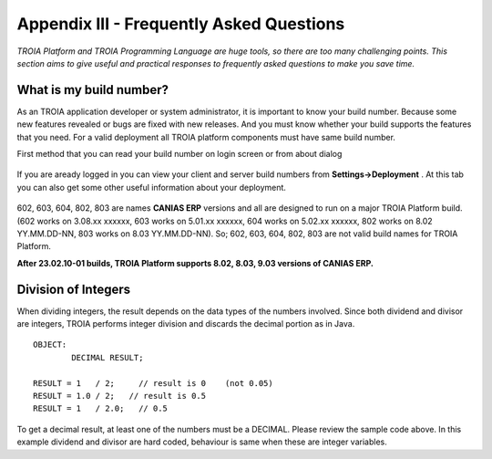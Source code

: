 

=========================================
Appendix III - Frequently Asked Questions
=========================================

*TROIA Platform and TROIA Programming Language are huge tools, so there are too many challenging points. This section aims to give useful and practical responses to frequently asked questions to make you save time.*


What is my build number?
-------------------------

As an TROIA application developer or system administrator, it is important to know your build number. Because some new features revealed or bugs are fixed with new releases. And you must know whether your build supports the features that you need. For a valid deployment all TROIA platform components must have same build number.

First method that you can read your build number on login screen or from about dialog 

.. figure:: images/faq/build.png
   :width: 400 px
   :target: images/faq/build.png
   :align: center
   

If you are aready logged in you can view your client and server build numbers from **Settings->Deployment** . At this tab you can also get some other useful information about your deployment.

.. figure:: images/faq/build2.png
   :width: 550 px
   :target: images/faq/build2.png
   :align: center
   
   
602, 603, 604, 802, 803 are names **CANIAS ERP** versions and all are designed to run on a major TROIA Platform build. (602 works on 3.08.xx xxxxxx, 603 works on 5.01.xx xxxxxx, 604 works on 5.02.xx xxxxxx, 802 works on 8.02 YY.MM.DD-NN, 803 works on 8.03 YY.MM.DD-NN). So; 602, 603, 604, 802, 803 are not valid build names for TROIA Platform. 

**After 23.02.10-01 builds, TROIA Platform supports 8.02, 8.03, 9.03 versions of CANIAS ERP.**


Division of Integers
--------------------

When dividing integers, the result depends on the data types of the numbers involved. Since both dividend and divisor are integers, TROIA performs integer division and discards the decimal portion as in Java.

::

	OBJECT:
		DECIMAL RESULT;

	RESULT = 1   / 2;     // result is 0    (not 0.05)
	RESULT = 1.0 / 2;   // result is 0.5
	RESULT = 1   / 2.0;   // 0.5

To get a decimal result, at least one of the numbers must be a DECIMAL. Please review the sample code above. 
In this example dividend and divisor are hard coded, behaviour is same when these are integer variables. 

